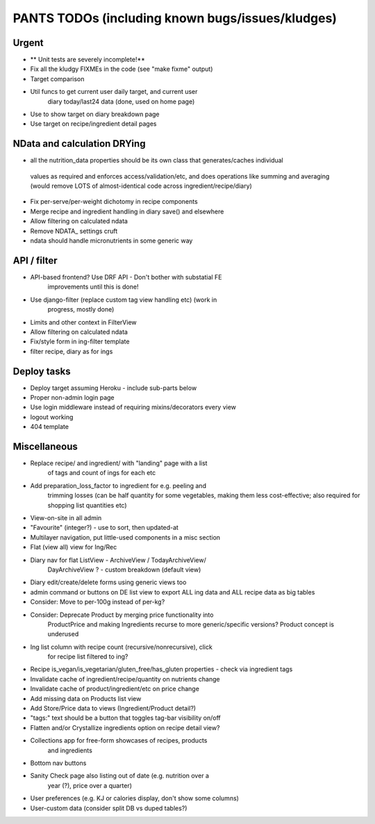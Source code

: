 
=================================================
PANTS TODOs (including known bugs/issues/kludges)
=================================================

Urgent
======

- ** Unit tests are severely incomplete!**
- Fix all the kludgy FIXMEs in the code (see "make fixme" output)

- Target comparison
- Util funcs to get current user daily target, and current user
   diary today/last24 data (done, used on home page)
- Use to show target on diary breakdown page
- Use target on recipe/ingredient detail pages

NData and calculation DRYing
============================

- all the nutrition_data properties should be its own class that generates/caches individual
 values as required and enforces access/validation/etc, and does
 operations like summing and averaging (would remove LOTS of
 almost-identical code across ingredient/recipe/diary)
- Fix per-serve/per-weight dichotomy in recipe components
- Merge recipe and ingredient handling in diary save() and elsewhere
- Allow filtering on calculated ndata
- Remove NDATA_ settings cruft
- ndata should handle micronutrients in some generic way

API / filter
============

- API-based frontend? Use DRF API - Don't bother with substatial FE
   improvements until this is done!
- Use django-filter (replace custom tag view handling etc) (work in
   progress, mostly done)
- Limits and other context in FilterView
- Allow filtering on calculated ndata
- Fix/style form in ing-filter template
- filter recipe, diary as for ings

Deploy tasks
============

- Deploy target assuming Heroku - include sub-parts below
- Proper non-admin login page
- Use login middleware instead of requiring mixins/decorators every view
- logout working
- 404 template

Miscellaneous
=============

- Replace recipe/ and ingredient/ with "landing" page with a list
   of tags and count of ings for each etc
- Add preparation_loss_factor to ingredient for e.g. peeling and
   trimming losses (can be half quantity for some vegetables, making
   them less cost-effective; also required for shopping list quantities etc)
- View-on-site in all admin
- "Favourite" (integer?) - use to sort, then updated-at
- Multilayer navigation, put little-used components in a misc section
- Flat (view all) view for Ing/Rec
- Diary nav for flat ListView - ArchiveView / TodayArchiveView/
   DayArchiveView ? - custom breakdown (default view)
- Diary edit/create/delete forms using generic views too
- admin command or buttons on DE list view to export ALL ing data and ALL recipe data as big tables
- Consider: Move to per-100g instead of per-kg?
- Consider: Deprecate Product by merging price functionality into
   ProductPrice and making Ingredients recurse to more generic/specific versions? Product concept is underused
- Ing list column with recipe count (recursive/nonrecursive), click
   for recipe list filtered to ing?
- Recipe is_vegan/is_vegetarian/gluten_free/has_gluten properties - check via ingredient tags
- Invalidate cache of ingredient/recipe/quantity on nutrients change
- Invalidate cache of product/ingredient/etc on price change
- Add missing data on Products list view
- Add Store/Price data to views (Ingredient/Product detail?)
- "tags:" text should be a button that toggles tag-bar visibility on/off
- Flatten and/or Crystallize ingredients option on recipe detail view?
- Collections app for free-form showcases of recipes, products
   and ingredients
- Bottom nav buttons
- Sanity Check page also listing out of date (e.g. nutrition over a
   year (?), price over a quarter) 
- User preferences (e.g. KJ or calories display, don't show some columns)
- User-custom data (consider split DB vs duped tables?)

